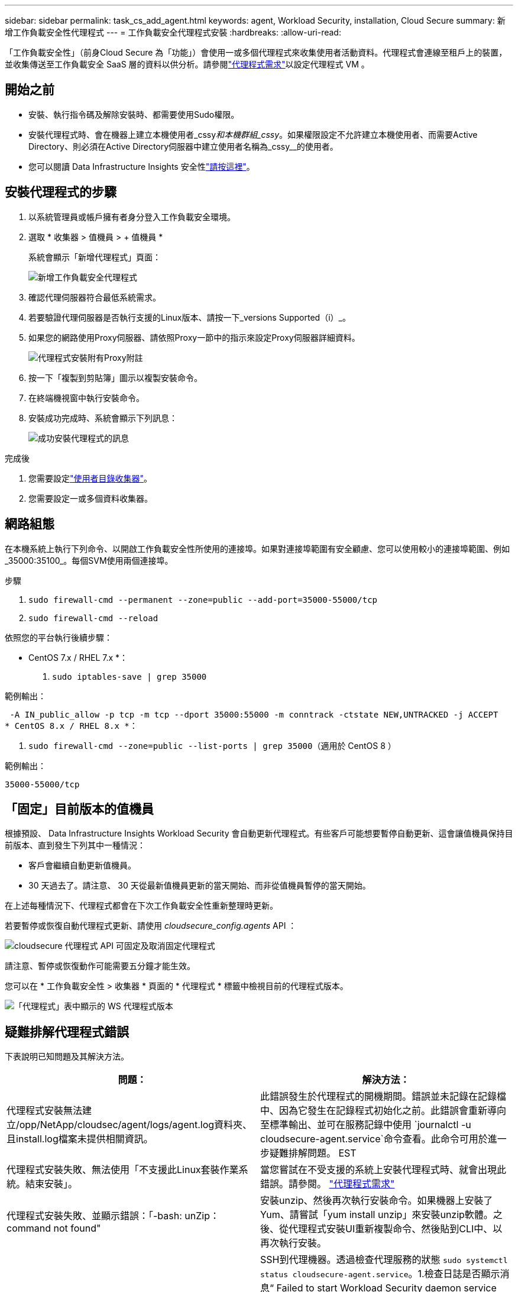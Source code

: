 ---
sidebar: sidebar 
permalink: task_cs_add_agent.html 
keywords: agent, Workload Security, installation, Cloud Secure 
summary: 新增工作負載安全性代理程式 
---
= 工作負載安全代理程式安裝
:hardbreaks:
:allow-uri-read: 


[role="lead"]
「工作負載安全性」（前身Cloud Secure 為「功能」）會使用一或多個代理程式來收集使用者活動資料。代理程式會連線至租戶上的裝置，並收集傳送至工作負載安全 SaaS 層的資料以供分析。請參閱link:concept_cs_agent_requirements.html["代理程式需求"]以設定代理程式 VM 。



== 開始之前

* 安裝、執行指令碼及解除安裝時、都需要使用Sudo權限。
* 安裝代理程式時、會在機器上建立本機使用者_cssy__和本機群組_cssy__。如果權限設定不允許建立本機使用者、而需要Active Directory、則必須在Active Directory伺服器中建立使用者名稱為_cssy__的使用者。
* 您可以閱讀 Data Infrastructure Insights 安全性link:security_overview.html["請按這裡"]。




== 安裝代理程式的步驟

. 以系統管理員或帳戶擁有者身分登入工作負載安全環境。
. 選取 * 收集器 > 值機員 > + 值機員 *
+
系統會顯示「新增代理程式」頁面：

+
image:Add-agent-1.png["新增工作負載安全代理程式"]

. 確認代理伺服器符合最低系統需求。
. 若要驗證代理伺服器是否執行支援的Linux版本、請按一下_versions Supported（i）_。
. 如果您的網路使用Proxy伺服器、請依照Proxy一節中的指示來設定Proxy伺服器詳細資料。
+
image:CloudSecureAgentWithProxy_Instructions.png["代理程式安裝附有Proxy附註"]

. 按一下「複製到剪貼簿」圖示以複製安裝命令。
. 在終端機視窗中執行安裝命令。
. 安裝成功完成時、系統會顯示下列訊息：
+
image:new-agent-detect.png["成功安裝代理程式的訊息"]



.完成後
. 您需要設定link:task_config_user_dir_connect.html["使用者目錄收集器"]。
. 您需要設定一或多個資料收集器。




== 網路組態

在本機系統上執行下列命令、以開啟工作負載安全性所使用的連接埠。如果對連接埠範圍有安全顧慮、您可以使用較小的連接埠範圍、例如_35000:35100_。每個SVM使用兩個連接埠。

.步驟
. `sudo firewall-cmd --permanent --zone=public --add-port=35000-55000/tcp`
. `sudo firewall-cmd --reload`


依照您的平台執行後續步驟：

* CentOS 7.x / RHEL 7.x *：

. `sudo iptables-save | grep 35000`


範例輸出：

 -A IN_public_allow -p tcp -m tcp --dport 35000:55000 -m conntrack -ctstate NEW,UNTRACKED -j ACCEPT
* CentOS 8.x / RHEL 8.x *：

. `sudo firewall-cmd --zone=public --list-ports | grep 35000`（適用於 CentOS 8 ）


範例輸出：

 35000-55000/tcp


== 「固定」目前版本的值機員

根據預設、 Data Infrastructure Insights Workload Security 會自動更新代理程式。有些客戶可能想要暫停自動更新、這會讓值機員保持目前版本、直到發生下列其中一種情況：

* 客戶會繼續自動更新值機員。
* 30 天過去了。請注意、 30 天從最新值機員更新的當天開始、而非從值機員暫停的當天開始。


在上述每種情況下、代理程式都會在下次工作負載安全性重新整理時更新。

若要暫停或恢復自動代理程式更新、請使用 _cloudsecure_config.agents_ API ：

image:ws_pin_agent_apis.png["cloudsecure 代理程式 API 可固定及取消固定代理程式"]

請注意、暫停或恢復動作可能需要五分鐘才能生效。

您可以在 * 工作負載安全性 > 收集器 * 頁面的 * 代理程式 * 標籤中檢視目前的代理程式版本。

image:ws_agent_version.png["「代理程式」表中顯示的 WS 代理程式版本"]



== 疑難排解代理程式錯誤

下表說明已知問題及其解決方法。

[cols="2*"]
|===
| 問題： | 解決方法： 


| 代理程式安裝無法建立/opp/NetApp/cloudsec/agent/logs/agent.log資料夾、且install.log檔案未提供相關資訊。 | 此錯誤發生於代理程式的開機期間。錯誤並未記錄在記錄檔中、因為它發生在記錄程式初始化之前。此錯誤會重新導向至標準輸出、並可在服務記錄中使用 `journalctl -u cloudsecure-agent.service`命令查看。此命令可用於進一步疑難排解問題。 EST 


| 代理程式安裝失敗、無法使用「不支援此Linux套裝作業系統。結束安裝」。 | 當您嘗試在不受支援的系統上安裝代理程式時、就會出現此錯誤。請參閱。 link:concept_cs_agent_requirements.html["代理程式需求"] 


| 代理程式安裝失敗、並顯示錯誤：「-bash: unZip：command not found" | 安裝unzip、然後再次執行安裝命令。如果機器上安裝了Yum、請嘗試「yum install unzip」來安裝unzip軟體。之後、從代理程式安裝UI重新複製命令、然後貼到CLI中、以再次執行安裝。 


| 代理程式已安裝且正在執行。但代理程式突然停止。 | SSH到代理機器。透過檢查代理服務的狀態 `sudo systemctl status cloudsecure-agent.service`。1.檢查日誌是否顯示消息“ Failed to start Workload Security daemon service ”（無法啓動工作負載安全守護程序服務）。2.檢查是否有 cssys 使用者存在於 Agent 機器中。以root權限逐一執行下列命令、並檢查cssys使用者和群組是否存在。
`sudo id cssys`
`sudo groups cssys`3.如果不存在、則集中化監控原則可能已刪除cssys使用者。4.執行下列命令，手動建立 cssys 使用者和群組。
`sudo useradd cssys`
`sudo groupadd cssys`5.執行下列命令之後重新啟動代理程式服務：
`sudo systemctl restart cloudsecure-agent.service` 6.如果仍未執行、請檢查其他疑難排解選項。 


| 無法將超過50個資料收集器新增至代理程式。 | 只能將50個資料收集器新增至代理程式。這可以是所有收集器類型的組合、例如Active Directory、SVM和其他收集器。 


| UI顯示代理程式處於「未連線」狀態。 | 重新啟動代理程式的步驟。1.SSH到代理機器。2.執行下列命令之後重新啟動代理程式服務：
`sudo systemctl restart cloudsecure-agent.service` 3.透過檢查代理服務的狀態 `sudo systemctl status cloudsecure-agent.service`。4.值機員應進入「已連線」狀態。 


| 代理VM位於Zscaler Proxy之後、代理程式安裝失敗。由於Zscaler Proxy的SSL檢查、工作負載安全性憑證會在Zscaler CA簽署時顯示、因此代理程式不信任通訊。 | 在Zscaler Proxy中停用*.cloudinsights.netapp.com URL的SSL檢查。如果Zscaler執行SSL檢查並取代憑證、則工作負載安全性將無法運作。 


| 安裝代理程式時、解壓縮後安裝會暫停。 | 「chmod 755 -RF」命令失敗。當代理程式安裝命令是由工作目錄中有檔案、屬於其他使用者、且這些檔案的權限無法變更的非root Sudo使用者執行時、命令就會失敗。由於chmod命令失敗、安裝的其餘部分將不會執行。1.建立名為「 cloudsecure 」的新目錄。2.移至該目錄。3.複製並貼上完整的「 token = ……… . /cloudsecure-agent-install.sh 」安裝命令，然後按 Enter 鍵。4.安裝應該能夠繼續進行。 


| 如果代理程式仍無法連線至SaaS、請透過NetApp支援開啟案例。提供 Data Infrastructure Insights 序號以開啟案例、並依所述將記錄附加至案例。 | 若要將記錄附加至案例：1.以 root 權限執行下列指令碼，並共用輸出檔案（ cloudsecure-agent-appeds.zip ）。 a. NetApp /opt/oracle/cloudsecure/agent/bin/cloudsecure-agent-symptom-collector.sh 2 。以 root 權限逐一執行下列命令，並共用輸出。 a. id cssys b. 群組 cssys c. cat /etc/os-release 


| cloudsecure-agent-symptom-collector.sh指令碼失敗、並出現下列錯誤。[root@machine tmp]#/opt/NetApp/cloudecure/agent/bin/cloudsecure-agent-symptom-collector.sh收集服務記錄收集應用程式記錄收集代理程式組態擷取服務狀態快照擷取代理程式目錄結構快照………………………………………………………………… 。……………………………… 。/opt/NetApp/cloudecure/agent/bin/cloudecure-agent-症狀 收集器.sh：第52行：郵遞區號：找不到命令錯誤：無法建立/tmp/cloudsecure-agent-symptoms.zip | 未安裝Zip工具...執行命令「yum install zip」來安裝壓縮工具。然後再次執行cloudsecure-agent-symptom-collector.sh。 


| 使用useradd安裝代理程式失敗：無法建立目錄/home/cssys | 如果因為缺乏權限而無法在/home下建立使用者的登入目錄、就可能發生此錯誤。因應措施是建立cssys使用者、然後使用下列命令手動新增其登入目錄：_Sudo useradd usern_name -m -d home_DIR_-m：如果使用者的主目錄不存在、請建立該使用者的主目錄。d：使用home_DIR建立新使用者、做為使用者登入目錄的值。例如、_Sudo useradd cssys -m -d /cssys_會新增使用者_cssys_、並在root下建立其登入目錄。 


| 代理程式在安裝後未執行。_Systemctl 狀態 cloudsecure-agent.service_ NetApp cloudsecure-agent.service: 顯示下列資訊： [root@demo ~]# systemctl 狀態 cloudsecure-agent.service agent.service cloudsecure-agent.service –工作負載安全代理程式精靈服務已載入（ /usr/lib/systemd/system/cloudsecure-agent.service; 已啟用；廠商預設值：已停用）作用：啟動（自動重新啟動）（結果：結束代碼）自星期二 2021-08 月 03 21 日 12:2603 年 8 月 21 日： 12 ： 26 示範系統 d[1] ： cloudsecure-agent.service 失敗。 | 這可能是因為_cssys_使用者可能沒有安裝權限而失敗。如果/opp/netapp是NFS掛載、而且_cssy__使用者無法存取此資料夾、安裝將會失敗。_cssy__是由工作負載安全性安裝程式所建立的本機使用者、可能沒有存取掛載共用的權限。您可以嘗試使用_cssys_使用者來存取/opp/NetApp/cloudsec/agent/in/cloudseced-Agent來檢查此問題。如果傳回「權限遭拒」、表示安裝權限不存在。安裝在機器本機的目錄上、而非掛載的資料夾。 


| 代理程式一開始是透過Proxy伺服器連線、並在代理程式安裝期間設定代理。現在Proxy伺服器已經變更。如何變更代理程式的Proxy組態？ | 您可以編輯agent.properties以新增Proxy詳細資料。請遵循下列步驟：1.變更至內含內容檔案的資料夾：CD /opp/netapp/cloudsec/conf2。使用您最愛的文字編輯器、開啟_agent.properties_檔案進行編輯。3.新增或修改下列行： agent_proxy_host=scspa1950329001.vm.vm.com NetApp agent_proxy_port=80 agent_proxy_user=pXuser agent_proxy_password=pass1234 。儲存檔案。5.重新啟動代理程式： sudo systemctl restart cloudsecure-agent.service 
|===
